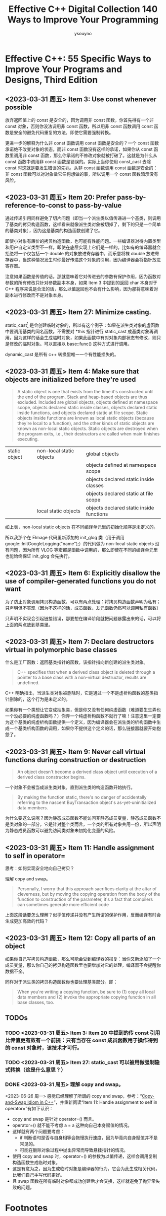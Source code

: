 #+TITLE: Effective C++ Digital Collection 140 Ways to Improve Your Programming
#+AUTHOR: ysouyno
#+OPTIONS: ^:nil

* Effective C++: 55 Specific Ways to Improve Your Programs and Designs, Third Edition

** <2023-03-31 周五> Item 3: Use const whenever possible

放弃返回值上的 const 是安全的，因为调用非 const 函数，你首先得有一个非 const 对象，否则你没法调用非 const 函数，所以用非 const 函数调用 const 函数是安全的避免代码重复的方法，即使它需要强制转换。

更进一步的解释为什么非 const 函数调用 const 函数是安全的？一个 const 函数承诺绝不改变对象的状态，而非 const 函数没有这样的承诺，如果你从 const 函数里调用非 const 函数，那么你承诺的不修改对象就被打破了。这就是为什么从 const 函数中调用非 const 函数是错误的。实际上当你使用 const_cast 去除 const 时这就是要发生错误的先兆。从非 const 函数调用 const 函数是安全的：非 const 函数可以对对象做它任何想做的事，所以调用一个 const 函数暗示没有风险。

** <2023-03-31 周五> Item 20: Prefer pass-by-reference-to-const to pass-by-value

通过传递引用同样避免了切片问题（即当一个派生类以值传递进一个基类，则调用了基类的拷贝构造函数，这样看来就像派生类对象被切掉了，剩下的只是一个简单的基类对象），因为这是基类的构造函数创建了它。

即使小对象有廉价的拷贝构造函数，也可能有性能问题。一些编译器对待内置类型和用户自定义类型不一样，即使在底层实现上它们是一样的。比如有的编译器就会拒绝将一个仅包括一个 double 的对象放进寄存器中，而乐意将裸 double 放进寄存器中，当这种情况发生时你最好传递这个对象的引用，因为编译器会将指针放进寄存器。

注意如果函数是传值的话，那就意味着它对传进去的参数有保护作用，因为函数对参数的所有修改只针对参数副本本身，如果 Item 3 中提到的返回 char 本身对于 C++ 程序来说是合法的话，那么以值返回也不会有什么影响，因为那将意味着对副本进行修改而不是对象本身。

** <2023-03-31 周五> Item 27: Minimize casting.

static_cast[fn:1] 是会创建临时对象的，所以有这个例子：如果在派生类对象的虚函数中要调用基类的同名函数，不需要对 *this 指针进行 static_cast 成基类对象再调用，因为这样的话会生成临时对象，如果此函数中有对对象内部状态有修改，则只是修改的临时对象。可以直接以 base::func() 这种方式进行调用。

dynamic_cast 是所有 c++ 转换里唯一一个有性能损失的。

** <2023-03-31 周五> Item 4: Make sure that objects are initialized before they're used

#+begin_quote
A static object is one that exists from the time it's constructed until the end of the program. Stack and heap-based objects are thus excluded. Included are global objects, objects defined at namespace scope, objects declared static inside classes, objects declared static inside functions, and objects declared static at file scope. Static objects inside functions are known as local static objects (because they're local to a function), and the other kinds of static objects are known as non-local static objects. Static objects are destroyed when the program exits, i.e., their destructors are called when main finishes executing.
#+end_quote

| static object | non-local static objects | global objects                           |
|               |                          | objects defined at namespace scope       |
|               |                          | objects declared static inside classes   |
|               |                          | objects declared static at file scope    |
|               | local static objects     | objects declared static inside functions |

如上表，non-local static objects 在不同编译单元里的初始化顺序是未定义的。

所以我那个在 EImage 代码里新添加的 init_glog 类（用于调用 google::InitGoogleLogging("name");）的代码做为 non-local static objects 没有问题，因为所有 VLOG 等宏都是函数中调用的，那么即使在不同的编译单元里也能始终保证 init_glog 会先执行。

** <2023-03-31 周五> Item 6: Explicitly disallow the use of compiler-generated functions you do not want

为了防止对象调用拷贝构造函数，可以有两点处理：将拷贝构造函数声明为私有；只声明但不实现（因为不这样的话，成员函数，友元函数仍然可以调用私有函数）

只声明不实现会引起链接错误，那要想在编译阶段就把问题暴露出来的话，可以将上面的两点放到基类里。

** <2023-03-31 周五> Item 7: Declare destructors virtual in polymorphic base classes

什么是工厂函数：返回基类指针的函数，该指针指向新创建的派生类对象。

#+begin_quote
C++ specifies that when a derived class object is deleted through a pointer to a base class with a non-virtual destructor, results are undefined.
#+end_quote

C++ 明确指出，当派生类对象被删除时，它是通过一个不是虚析构函数的基类指针删除的，这个行为是未定义的。

如果你有一个类想让它变成抽象类，但是你又没有任何纯虚函数（难道要生生弄也一个没必要的纯虚函数吗？）你弄一个纯虚析构函数不就行了嘛！注意这里一定要为这个基类的纯虚析构函数提供一个定义，因为编译器会在派生类的析构函数中生成一个基类析构函数的调用，如果你不提供这个定义的话，那么链接器就要开始抱怨了。

** <2023-03-31 周五> Item 9: Never call virtual functions during construction or destruction

#+begin_quote
An object doesn't become a derived class object until execution of a derived class constructor begins.
#+end_quote

一个对象不会被当成派生类对象，直到派生类的构造函数开始执行。

#+begin_quote
By making the function static, there's no danger of accidentally referring to the nascent BuyTransaction object's as-yet-uninitialized data members.
#+end_quote

为什么要这么说呢？因为静态成员函数不能访问非静态成员变量，静态成员函数不是类对象的一部分，它是针对整个类而言，一个类的所有对象共用一份，所以声明为静态成员函数可以避免访问类对象未初始化变量的风险。

** <2023-03-31 周五> Item 11: Handle assignment to self in operator=

思考：如何实现安全地向自己拷贝？

理解 copy and swap。

#+begin_quote
Personally, I worry that this approach sacrifices clarity at the altar of cleverness, but by moving the copying operation from the body of the function to construction of the parameter, it's a fact that compilers can sometimes generate more efficient code
#+end_quote

上面这段话要怎么理解？似乎值传递并没有产生所谓的保护作用，反而编译有时会生成更加高效的代码？

** <2023-03-31 周五> Item 12: Copy all parts of an object

如果你自己写拷贝构造函数，那么可能会受到编译器的报复：当你又新添加了一个成员变量，那么你自己的拷贝构造函数里也要增加对它的处理，编译器不会提醒你数据不全。

同样对于派生类的拷贝构造函数你也要处理基类部分。即：

#+begin_quote
When you're writing a copying function, be sure to (1) copy all local data members and (2) invoke the appropriate copying function in all base classes, too.
#+end_quote

** TODOs

*** TODO <2023-03-31 周五> Item 3: Item 20 中提到的传 const 引用比传值更有效有一个前提：只有当存在 const 成员函数用于操作得到的 const 对象时，该技术才可行。

*** TODO <2023-03-31 周五> Item 27: static_cast 可以被用做强制隐式转换（这是什么意思？）

*** DONE <2023-03-31 周五> 理解 copy and swap。

<2023-06-26 周一> 感觉已经理解了所谓的 copy and swap，参考：“[[https://www.geeksforgeeks.org/copy-swap-idiom-c/][Copy-and-Swap Idiom in C++]]”，并重新阅读“Item 11: Handle assignment to self in operator=”有如下认识：

+ copy and swap 是针对 operator=() 而言。
+ operator=() 就不能不考虑 a = a 这种向自己本身赋值的情况。
+ 这样就有两个问题要考虑：
  - if 判断语句是否与自身相等会拖慢执行速度，因为毕竟向自身赋值并不是常见的。
  - 可能在删除对象过程中抛出异常而导致悬挂指针的情况。
+ 使用 copy and swap 时，operator=() 的参数为以值传递，这样会调用复制构造函数生成临时对象。
+ 这是有意为之，因为生成临时对象是编译器的行为，它会为此生成相关代码，比我们自己手写代码更好。
+ 且 swap 函数在所有临时对象都成功创建后才会交换，这样就避免了抛异常失败的问题。

* Footnotes

[fn:1] 也可以不用 \under{} 这种形式，用 #+OPTIONS: ^:nil 来代替。
